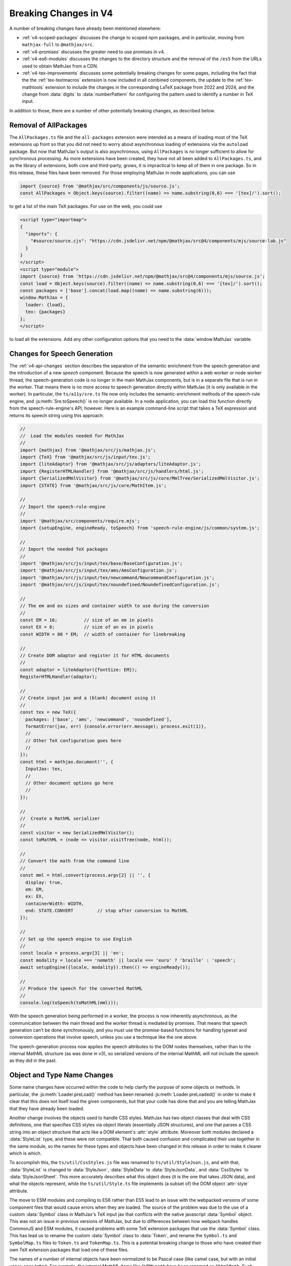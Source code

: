 .. _v4-breaking-changes:

======================
Breaking Changes in V4
======================

A number of breaking changes have already been mentioned elsewhere:

* :ref:`v4-scoped-packages` discusses the change to scoped npm
  packages, and in particular, moving from ``mathjax-full`` to
  ``@mathjax/src``.
* :ref:`v4-promises` discusses the greater need to use promises in v4.
* :ref:`v4-es6-modules` discusses the changes to the directory
  structure and the removal of the ``/es5`` from the URLs used to
  obtain MathJax from a CDN.
* :ref:`v4-tex-improvements` discusses some potentially breaking
  changes for some pages, including the fact that the the
  :ref:`tex-textmacros` extension is now included in all combined
  components, the update to the :ref:`tex-mathtools` extension to
  include the changes in the corresponding LaTeX package from 2022 and
  2024, and the change from :data:`digits` to :data:`numberPattern`
  for configuring the pattern used to identify a number in TeX input.

In addition to those, there are a number of other potentially breaking
changes, as described below.


.. _v4-all-packages:

Removal of AllPackages
======================

The ``AllPackages.ts`` file and the ``all-packages`` extension were
intended as a means of loading most of the TeX extensions up front so
that you did not need to worry about asynchronous loading of
extensions via the ``autoload`` package.  But now that MathJax's
output is also asynchronous, using ``AllPackages`` is no longer
sufficient to allow for synchronous processing.  As more extensions
have been created, they have not all been added to ``AllPackages.ts``,
and as the library of extensions, both core and third-party, grows, it
is impractical to keep all of them in one package.  So in this
release, these files have been removed.  For those employing MathJax
in node applications, you can use

.. code-block:: js
                
   import {source} from '@mathjax/src/components/js/source.js';
   const AllPackages = Object.keys(source).filter((name) => name.substring(0,6) === '[tex]/').sort();

to get a list of the main TeX packages.  For use on the web, you could use

.. code-block:: html

   <script type="importmap">
   {
     "imports": {
       "#source/source.cjs": "https://cdn.jsdelivr.net/npm/@mathjax/src@4/components/mjs/source-lab.js"
     }
   }
   </script>
   <script type="module">
   import {source} from 'https://cdn.jsdelivr.net/npm/@mathjax/src@4/components/mjs/source.js';
   const load = Object.keys(source).filter((name) => name.substring(0,6) === '[tex]/').sort();
   const packages = ['base'].concat(load.map((name) => name.substring(6)));
   window.MathJax = {
     loader: {load},
     tex: {packages}
   };
   </script>

to load all the extensions.  Add any other configuration options that
you need to the :data:`window.MathJax` variable.


.. _v4-breaking-speech:

Changes for Speech Generation
=============================

The :ref:`v4-api-changes` section describes the separation of the
semantic enrichment from the speech generation and the introduction of
a new `speech` component.  Because the speech is now generated within
a web worker or node worker thread, the speech-generation code is no
longer in the main MathJax components, but is in a separate file that
is run in the worker.  That means there is no more access to speech
generation directly within MathJax (it is only available in the
worker).  In particular, the ``ts/a11y/sre.ts`` file now only includes
the semantic-enrichment methods of the speech-rule engine, and
:js:meth:`Sre.toSpeech()` is no longer available.  In a node
application, you can load this function directly from the
speech-rule-engine's API, however.  Here is an example command-line
script that takes a TeX expression and returns its speech string using
this approach:

.. code-block:: js

   //
   //  Load the modules needed for MathJax
   //
   import {mathjax} from '@mathjax/src/js/mathjax.js';
   import {TeX} from '@mathjax/src/js/input/tex.js';
   import {liteAdaptor} from '@mathjax/src/js/adaptors/liteAdaptor.js';
   import {RegisterHTMLHandler} from '@mathjax/src/js/handlers/html.js';
   import {SerializedMmlVisitor} from '@mathjax/src/js/core/MmlTree/SerializedMmlVisitor.js';
   import {STATE} from '@mathjax/src/js/core/MathItem.js';

   //
   // Import the speech-rule-engine
   //
   import '@mathjax/src/components/require.mjs';
   import {setupEngine, engineReady, toSpeech} from 'speech-rule-engine/js/common/system.js';

   //
   // Import the needed TeX packages
   //
   import '@mathjax/src/js/input/tex/base/BaseConfiguration.js';
   import '@mathjax/src/js/input/tex/ams/AmsConfiguration.js';
   import '@mathjax/src/js/input/tex/newcommand/NewcommandConfiguration.js';
   import '@mathjax/src/js/input/tex/noundefined/NoundefinedConfiguration.js';

   //
   // The em and ex sizes and container width to use during the conversion
   //
   const EM = 16;          // size of an em in pixels
   const EX = 8;           // size of an ex in pixels
   const WIDTH = 80 * EM;  // width of container for linebreaking

   //
   // Create DOM adaptor and register it for HTML documents
   //
   const adaptor = liteAdaptor({fontSize: EM});
   RegisterHTMLHandler(adaptor);

   //
   // Create input jax and a (blank) document using it
   //
   const tex = new TeX({
     packages: ['base', 'ams', 'newcommand', 'noundefined'],
     formatError(jax, err) {console.error(err.message); process.exit(1)},
     //
     // Other TeX configuration goes here
     //
   });
   const html = mathjax.document('', {
     InputJax: tex,
     //
     // Other document options go here
     //
   });

   //
   //  Create a MathML serializer
   //
   const visitor = new SerializedMmlVisitor();
   const toMathML = (node => visitor.visitTree(node, html));

   //
   // Convert the math from the command line
   //
   const mml = html.convert(process.argv[2] || '', {
     display: true,
     em: EM,
     ex: EX,
     containerWidth: WIDTH,
     end: STATE.CONVERT         // stop after conversion to MathML
   });

   //
   // Set up the speech engine to use English
   //
   const locale = process.argv[3] || 'en';
   const modality = locale === 'nemeth' || locale === 'euro' ? 'braille' : 'speech';
   await setupEngine({locale, modality}).then(() => engineReady());

   //
   // Produce the speech for the converted MathML
   //
   console.log(toSpeech(toMathML(mml)));

With the speech generation being performed in a worker, the process is
now inherently asynchronous, as the communication between the main
thread and the worker thread is mediated by promises.  That means that
speech generation can't be done synchronously, and you must use the
promise-based functions for handling typeset and conversion operations
that involve speech, unless you use a technique like the one above.

The speech-generation process now applies the speech attributes to the
DOM nodes themselves, rather than to the internal MathML structure (as
was done in v3), so serialized versions of the internal MathML will
not include the speech as they did in the past.


.. _v4-breaking-names:

Object and Type Name Changes
============================

Some name changes have occurred within the code to help clarify the
purpose of some objects or methods.  In particular, the
:js:meth:`Loader.preLoad()` method has been renamed
:js:meth:`Loader.preLoaded()` in order to make it clear that this does
not itself load the given components, but that your code has done that
and you are telling MathJax that they have already been loaded.

Another change involves the objects used to handle CSS styles.
MathJax has two object classes that deal with CSS definitions, one
that specifies CSS styles via object literals (essentially JSON
structures), and one that parses a CSS string into an object structure
that acts like a DOM element's :attr:`style` attribute.  Moreover both
modules declared a :data:`StyleList` type, and these were not
compatible.  That both caused confusion and complicated their use
together in the same module, so the names for these types and objects
have been changed in this release in order to make it clearer which is
which.

To accomplish this, the ``ts/util/CssStyles.js`` file was renamed to
``ts/util/StyleJson.js``, and with that, :data:`StyleList` is changed
to :data:`StyleJson`, :data:`StyleData` to :data:`StyleJsonData`, and
:data:`CssStyles` to :data:`StyleJsonSheet`.  This more accurately
describes what this object does (it is the one that takes JSON data),
and what the objects represent, while the ``ts/util/Style.ts`` file
implements (a subset of) the DOM object :attr:`style` attribute.

The move to ESM modules and compiling to ES6 rather than ES5 lead to
an issue with the webpacked versions of some component files that
would cause errors when they are loaded.  The source of the problem
was due to the use of a custom :data:`Symbol` class in MathJax's TeX
input jax that conflicts with the native javascript :data:`Symbol`
object.  This was not an issue in previous versions of MathJax, but
due to differences between how webpack handles CommonJS and ESM
modules, it caused problems with some TeX extension packages that use
the :data:`Symbol` class.  This has lead us to rename the custom
:data:`Symbol` class to :data:`Token`, and rename the ``Symbol.ts``
and ``SymbolMap.ts`` files to ``Token.ts`` and ``TokenMap.ts``.  This
is a potential breaking change to those who have created their own TeX
extension packages that load one of these files.

The names of a number of internal objects have been normalized to be
Pascal case (like camel case, but with an initial upper-case letter).
For example, the internal MathML items like ``CHTMLmath`` have been
renamed as ``ChtmlMath``.  Such changes would only affect those
writing their own extensions, but for those who do, you may need to
adjust the names of classes like this.

Finally, the ``latest.js`` file has been removed, as ``jsdelivr.net``
and other CDNs handle providing the latest version automatically, and
with more granularity than this file did.

|-----|
